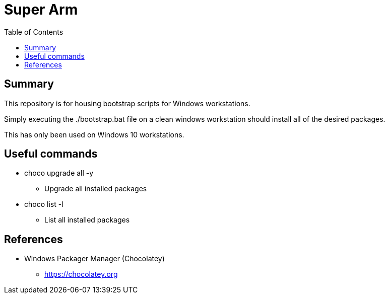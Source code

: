= Super Arm
:toc:

== Summary

This repository is for housing bootstrap scripts for Windows workstations.

Simply executing the ./bootstrap.bat file on a clean windows workstation should install all of the
desired packages.

This has only been used on Windows 10 workstations.

== Useful commands

* choco upgrade all -y
** Upgrade all installed packages
* choco list -l
** List all installed packages

== References

* Windows Packager Manager (Chocolatey)
** https://chocolatey.org